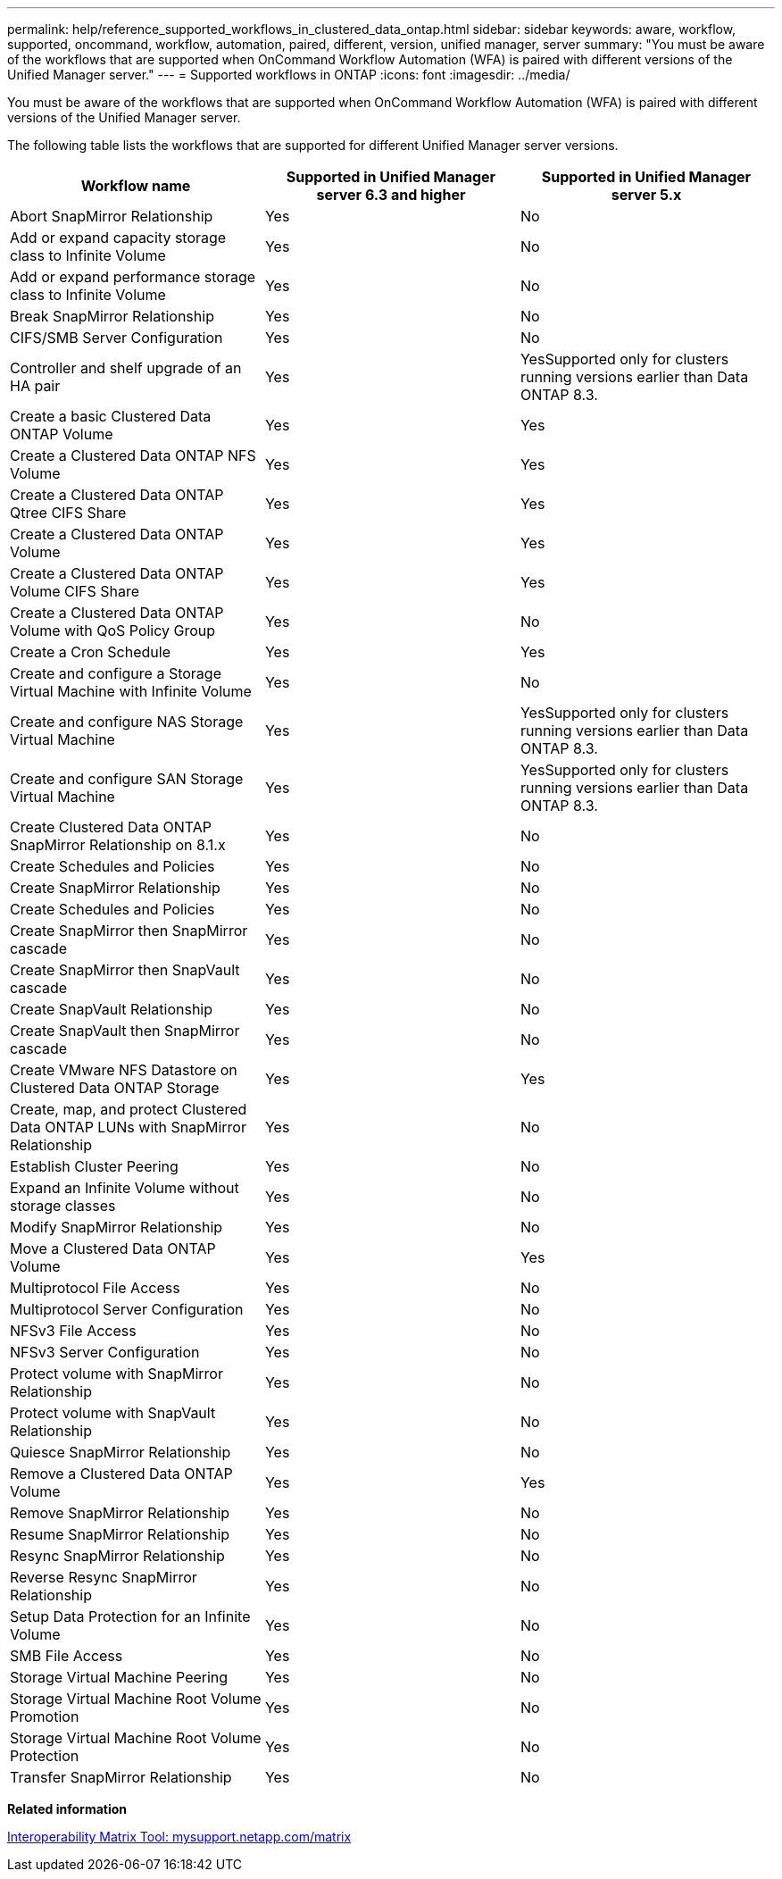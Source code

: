 ---
permalink: help/reference_supported_workflows_in_clustered_data_ontap.html
sidebar: sidebar
keywords: aware, workflow, supported, oncommand, workflow, automation, paired, different, version, unified manager, server
summary: "You must be aware of the workflows that are supported when OnCommand Workflow Automation (WFA) is paired with different versions of the Unified Manager server."
---
= Supported workflows in ONTAP
:icons: font
:imagesdir: ../media/

[.lead]
You must be aware of the workflows that are supported when OnCommand Workflow Automation (WFA) is paired with different versions of the Unified Manager server.

The following table lists the workflows that are supported for different Unified Manager server versions.
[cols="3*",options="header"]
|===
| Workflow name| Supported in Unified Manager server 6.3 and higher| Supported in Unified Manager server 5.x
a|
Abort SnapMirror Relationship
a|
Yes
a|
No
a|
Add or expand capacity storage class to Infinite Volume
a|
Yes
a|
No
a|
Add or expand performance storage class to Infinite Volume
a|
Yes
a|
No
a|
Break SnapMirror Relationship
a|
Yes
a|
No
a|
CIFS/SMB Server Configuration
a|
Yes
a|
No
a|
Controller and shelf upgrade of an HA pair
a|
Yes
a|
YesSupported only for clusters running versions earlier than Data ONTAP 8.3.

a|
Create a basic Clustered Data ONTAP Volume
a|
Yes
a|
Yes
a|
Create a Clustered Data ONTAP NFS Volume
a|
Yes
a|
Yes
a|
Create a Clustered Data ONTAP Qtree CIFS Share
a|
Yes
a|
Yes
a|
Create a Clustered Data ONTAP Volume
a|
Yes
a|
Yes
a|
Create a Clustered Data ONTAP Volume CIFS Share
a|
Yes
a|
Yes
a|
Create a Clustered Data ONTAP Volume with QoS Policy Group
a|
Yes
a|
No
a|
Create a Cron Schedule
a|
Yes
a|
Yes
a|
Create and configure a Storage Virtual Machine with Infinite Volume
a|
Yes
a|
No
a|
Create and configure NAS Storage Virtual Machine
a|
Yes
a|
YesSupported only for clusters running versions earlier than Data ONTAP 8.3.

a|
Create and configure SAN Storage Virtual Machine
a|
Yes
a|
YesSupported only for clusters running versions earlier than Data ONTAP 8.3.

a|
Create Clustered Data ONTAP SnapMirror Relationship on 8.1.x
a|
Yes
a|
No
a|
Create Schedules and Policies
a|
Yes
a|
No
a|
Create SnapMirror Relationship
a|
Yes
a|
No
a|
Create Schedules and Policies
a|
Yes
a|
No
a|
Create SnapMirror then SnapMirror cascade
a|
Yes
a|
No
a|
Create SnapMirror then SnapVault cascade
a|
Yes
a|
No
a|
Create SnapVault Relationship
a|
Yes
a|
No
a|
Create SnapVault then SnapMirror cascade
a|
Yes
a|
No
a|
Create VMware NFS Datastore on Clustered Data ONTAP Storage
a|
Yes
a|
Yes
a|
Create, map, and protect Clustered Data ONTAP LUNs with SnapMirror Relationship
a|
Yes
a|
No
a|
Establish Cluster Peering
a|
Yes
a|
No
a|
Expand an Infinite Volume without storage classes
a|
Yes
a|
No
a|
Modify SnapMirror Relationship
a|
Yes
a|
No
a|
Move a Clustered Data ONTAP Volume
a|
Yes
a|
Yes
a|
Multiprotocol File Access
a|
Yes
a|
No
a|
Multiprotocol Server Configuration
a|
Yes
a|
No
a|
NFSv3 File Access
a|
Yes
a|
No
a|
NFSv3 Server Configuration
a|
Yes
a|
No
a|
Protect volume with SnapMirror Relationship
a|
Yes
a|
No
a|
Protect volume with SnapVault Relationship
a|
Yes
a|
No
a|
Quiesce SnapMirror Relationship
a|
Yes
a|
No
a|
Remove a Clustered Data ONTAP Volume
a|
Yes
a|
Yes
a|
Remove SnapMirror Relationship
a|
Yes
a|
No
a|
Resume SnapMirror Relationship
a|
Yes
a|
No
a|
Resync SnapMirror Relationship
a|
Yes
a|
No
a|
Reverse Resync SnapMirror Relationship
a|
Yes
a|
No
a|
Setup Data Protection for an Infinite Volume
a|
Yes
a|
No
a|
SMB File Access
a|
Yes
a|
No
a|
Storage Virtual Machine Peering
a|
Yes
a|
No
a|
Storage Virtual Machine Root Volume Promotion
a|
Yes
a|
No
a|
Storage Virtual Machine Root Volume Protection
a|
Yes
a|
No
a|
Transfer SnapMirror Relationship
a|
Yes
a|
No
|===
*Related information*

http://mysupport.netapp.com/matrix[Interoperability Matrix Tool: mysupport.netapp.com/matrix]
